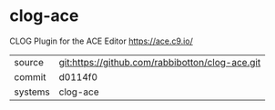 * clog-ace

CLOG Plugin for the ACE Editor https://ace.c9.io/

|---------+-------------------------------------------------|
| source  | git:https://github.com/rabbibotton/clog-ace.git |
| commit  | d0114f0                                         |
| systems | clog-ace                                        |
|---------+-------------------------------------------------|
